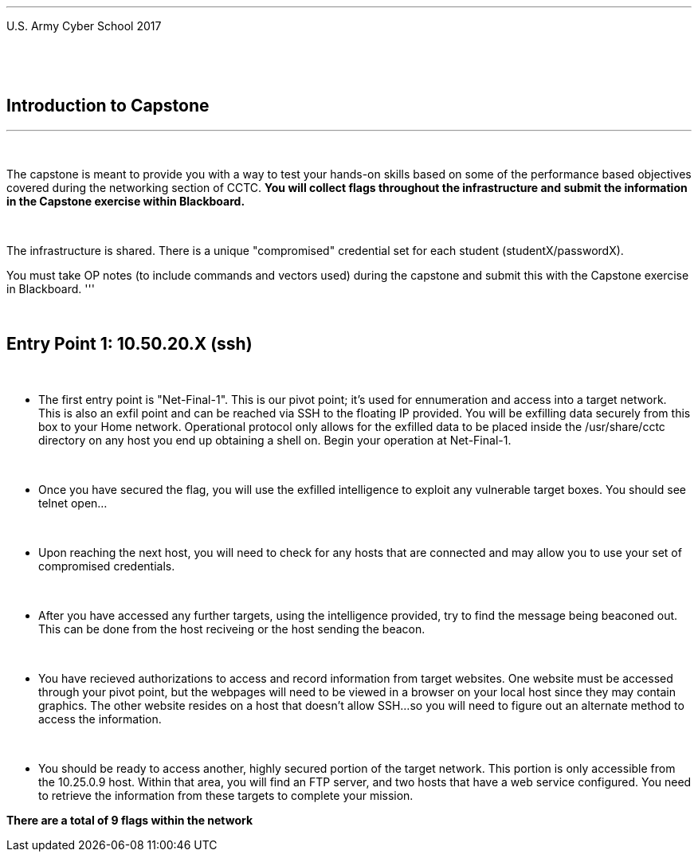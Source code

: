 [.noborder,cols="2,5"]
:doctype: book
:stylesheet: ../cctc.css
|===
a|= Networking: Capstone Guide
|===
'''
U.S. Army Cyber School
2017


{empty} +

:numbered!:
[abstract]
 
----

----
{empty} +


== Introduction to Capstone
'''

{empty} +

The capstone is meant to provide you with a way to test your hands-on skills based on some of the performance based objectives covered during the networking section of CCTC.
*You will collect flags throughout the infrastructure and submit the information in the Capstone exercise within Blackboard.*

{empty} + 

The infrastructure is shared. There is a unique "compromised" credential set for each student (studentX/passwordX).
{empty} +

You must take OP notes (to include commands and vectors used) during the capstone and submit this with the Capstone exercise in Blackboard.
'''


{empty} +

== Entry Point 1: 10.50.20.X (ssh)

{empty} +

** The first entry point is "Net-Final-1". This is our pivot point; it's used for ennumeration and access into a target network. This is also an exfil point and can be reached via SSH to the floating IP provided. You will be exfilling data securely from this box to your Home network.
Operational protocol only allows for the exfilled data to be placed inside the /usr/share/cctc directory on any host you end up obtaining a shell on. Begin your operation at Net-Final-1.

{empty} +

** Once you have secured the flag, you will use the exfilled intelligence to exploit any vulnerable target boxes. You should see telnet open... 

{empty} +

** Upon reaching the next host, you will need to check for any hosts that are connected and may allow you to use your set of compromised credentials.

{empty} +

** After you have accessed any further targets, using the intelligence provided, try to find the message being beaconed out. This can be done from the host reciveing or the host sending the beacon.

{empty} +

** You have recieved authorizations to access and record information from target websites. One website must be accessed through your pivot point, but the webpages will need to be viewed in a browser on your local host since they may contain graphics. The other website resides on a host that doesn't allow SSH...so you will need to figure out an alternate method to access the information.

{empty} +

** You should be ready to access another, highly secured portion of the target network. This portion is only accessible from the 10.25.0.9 host.  Within that area, you will find an FTP server, and two hosts that have a web service configured. You need to retrieve the information from these targets to complete your mission. 

*There are a total of 9 flags within the network*



